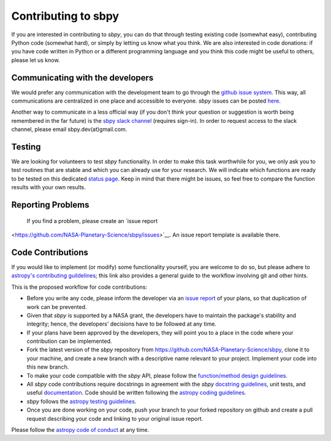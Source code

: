 .. _contributing:

Contributing to sbpy
====================

If you are interested in contributing to `sbpy`, you can do that
through testing existing code (somewhat easy), contributing Python
code (somewhat hard), or simply by letting us know what you think. We
are also interested in code donations: if you have code written in
Python or a different programming language and you think this code
might be useful to others, please let us know.

Communicating with the developers
---------------------------------

We would prefer any communication with the development team to go
through the `github issue system
<https://guides.github.com/features/issues/>`_. This way, all
communications are centralized in one place and accessible to
everyone. `sbpy` issues can be posted `here
<https://github.com/NASA-Planetary-Science/sbpy/issues>`_.

Another way to communicate in a less official way (if you don't think
your question or suggestion is worth being remembered in the far
future) is the `sbpy slack channel <http://sbpy.slack.com>`_ (requires
sign-in). In order to request access to the slack channel, please
email sbpy.dev(at)gmail.com.

Testing
-------

We are looking for volunteers to test `sbpy` functionality. In order
to make this task worthwhile for you, we only ask you to test routines
that are stable and which you can already use for your research. We
will indicate which functions are ready to be tested on this dedicated
`status page <status.rst>`_. Keep in mind that there might be issues,
so feel free to compare the function results with your own results.


Reporting Problems
------------------

 If you find a problem, please create an `issue report
<https://github.com/NASA-Planetary-Science/sbpy/issues>`__. An issue
report template is available there.
 

Code Contributions
------------------

If you would like to implement (or modify) some functionality
yourself, you are welcome to do so, but please adhere to `astropy's
contributing guildelines <http://www.astropy.org/contribute.html>`__;
this link also provides a general guide to the workflow involving git
and other hints.

This is the proposed workflow for code contributions:

* Before you write any code, please inform the developer via an `issue
  report <https://github.com/NASA-Planetary-Science/sbpy/issues>`__ of
  your plans, so that duplication of work can be prevented.
* Given that `sbpy` is supported by a NASA grant, the developers have
  to maintain the package's stability and integrity; hence, the
  developers' decisions have to be followed at any time.
* If your plans have been approved by the developers, they will point
  you to a place in the code where your contribution can be
  implemented.
* Fork the latest version of the `sbpy` repository from
  `https://github.com/NASA-Planetary-Science/sbpy
  <https://github.com/NASA-Planetary-Science/sbpy>`__, clone it to
  your machine, and create a new branch with a descriptive name
  relevant to your project. Implement your code into this new branch.
* To make your code compatible with the `sbpy` API, please follow the
  `function/method design guidelines
  <https://github.com/NASA-Planetary-Science/sbpy/wiki/function-method-design>`_.
* All `sbpy` code contributions require docstrings in agreement with
  the `sbpy` `docstring guidelines
  <https://github.com/NASA-Planetary-Science/sbpy/wiki/docstring-guidelines>`__,
  unit tests, and useful `documentation
  <http://docs.astropy.org/en/latest/development/docguide.html>`__.
  Code should be written following the `astropy coding guidelines
  <http://docs.astropy.org/en/latest/development/codeguide.html>`__.
* `sbpy` follows the `astropy testing guidelines
  <http://docs.astropy.org/en/latest/development/testguide.html>`__.
* Once you are done working on your code, push your branch to your
  forked repository on github and create a pull request describing
  your code and linking to your original issue report.
  
Please follow the `astropy code of conduct`_ at any time.

.. _astropy code of conduct: http://docs.astropy.org/en/latest/development/codeguide.html
